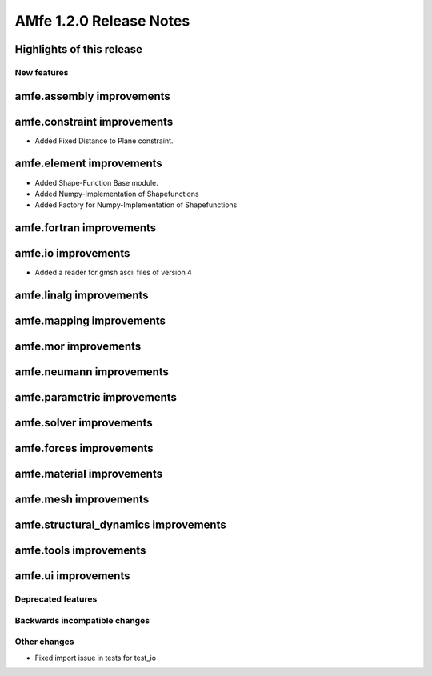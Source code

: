 ========================
AMfe 1.2.0 Release Notes
========================


Highlights of this release
--------------------------


New features
============

amfe.assembly improvements
--------------------------

amfe.constraint improvements
----------------------------
- Added Fixed Distance to Plane constraint.

amfe.element improvements
-------------------------
- Added Shape-Function Base module.
- Added Numpy-Implementation of Shapefunctions
- Added Factory for Numpy-Implementation of Shapefunctions

amfe.fortran improvements
-------------------------

amfe.io improvements
--------------------
- Added a reader for gmsh ascii files of version 4

amfe.linalg improvements
------------------------

amfe.mapping improvements
-------------------------

amfe.mor improvements
---------------------

amfe.neumann improvements
-------------------------

amfe.parametric improvements
----------------------------

amfe.solver improvements
------------------------

amfe.forces improvements
------------------------

amfe.material improvements
--------------------------

amfe.mesh improvements
----------------------

amfe.structural_dynamics improvements
-------------------------------------

amfe.tools improvements
-----------------------

amfe.ui improvements
--------------------


Deprecated features
===================

Backwards incompatible changes
==============================

Other changes
=============

- Fixed import issue in tests for test_io


